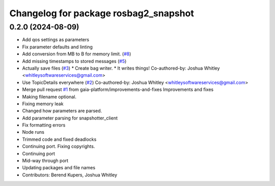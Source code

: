 ^^^^^^^^^^^^^^^^^^^^^^^^^^^^^^^^^^^^^^
Changelog for package rosbag2_snapshot
^^^^^^^^^^^^^^^^^^^^^^^^^^^^^^^^^^^^^^

0.2.0 (2024-08-09)
------------------
* Add qos settings as parameters
* Fix parameter defaults and linting
* Add conversion from MB to B for memory limit. (`#8 <https://github.com/eurogroep/rosbag2_snapshot/issues/8>`_)
* Add missing timestamps to stored messages (`#5 <https://github.com/eurogroep/rosbag2_snapshot/issues/5>`_)
* Actually save files (`#3 <https://github.com/eurogroep/rosbag2_snapshot/issues/3>`_)
  * Create bag writer.
  * It writes things!
  Co-authored-by: Joshua Whitley <whitleysoftwareservices@gmail.com>
* Use TopicDetails everywhere (`#2 <https://github.com/eurogroep/rosbag2_snapshot/issues/2>`_)
  Co-authored-by: Joshua Whitley <whitleysoftwareservices@gmail.com>
* Merge pull request `#1 <https://github.com/eurogroep/rosbag2_snapshot/issues/1>`_ from gaia-platform/improvements-and-fixes
  Improvements and fixes
* Making filename optional.
* Fixing memory leak
* Changed how parameters are parsed.
* Add parameter parsing for snapshotter_client
* Fix formatting errors
* Node runs
* Trimmed code and fixed deadlocks
* Continuing port. Fixing copyrights.
* Continuing port
* Mid-way through port
* Updating packages and file names
* Contributors: Berend Kupers, Joshua Whitley
